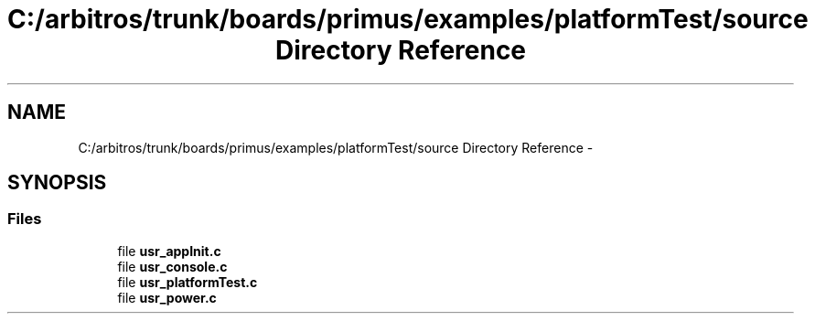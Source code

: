 .TH "C:/arbitros/trunk/boards/primus/examples/platformTest/source Directory Reference" 3 "Sun Mar 2 2014" "My Project" \" -*- nroff -*-
.ad l
.nh
.SH NAME
C:/arbitros/trunk/boards/primus/examples/platformTest/source Directory Reference \- 
.SH SYNOPSIS
.br
.PP
.SS "Files"

.in +1c
.ti -1c
.RI "file \fBusr_appInit\&.c\fP"
.br
.ti -1c
.RI "file \fBusr_console\&.c\fP"
.br
.ti -1c
.RI "file \fBusr_platformTest\&.c\fP"
.br
.ti -1c
.RI "file \fBusr_power\&.c\fP"
.br
.in -1c
